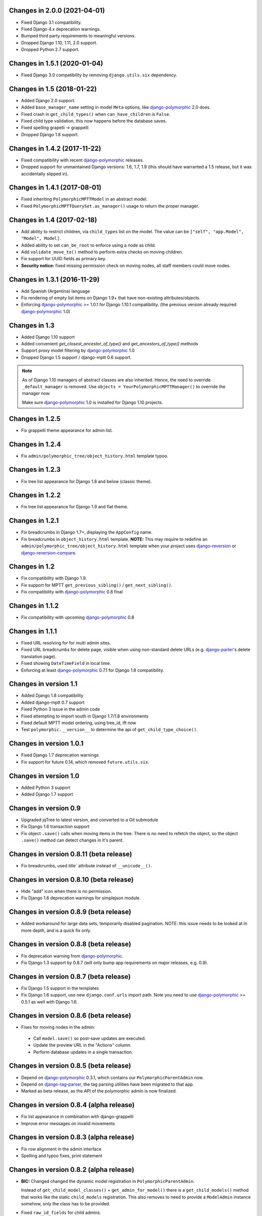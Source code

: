 Changes in 2.0.0 (2021-04-01)
-----------------------------

* Fixed Django 3.1 compatibility.
* Fixed Django 4.x deprecation warnings.
* Bumped third party requirements to meaningful versions.
* Dropped Django 1.10, 1.11, 2.0 support.
* Dropped Python 2.7 support.


Changes in 1.5.1 (2020-01-04)
-----------------------------

* Fixed Django 3.0 compatibility by removing ``django.utils.six`` dependency.


Changes in 1.5 (2018-01-22)
---------------------------

* Added Django 2.0 support.
* Added ``base_manager_name`` setting in model ``Meta`` options, like django-polymorphic_ 2.0 does.
* Fixed crash in ``get_child_types()`` when ``can_have_children`` is ``False``.
* Fixed child type validation, this now happens before the database saves.
* Fixed spelling grapelli -> grappelli
* Dropped Django 1.8 support.


Changes in 1.4.2 (2017-11-22)
-----------------------------

* Fixed compatibility with recent django-polymorphic_ releases.
* Dropped support for unmaintained Django versions: 1.6, 1.7, 1.9
  (this should have warranted a 1.5 release, but it was accidentally slipped in).


Changes in 1.4.1 (2017-08-01)
-----------------------------

* Fixed inheriting ``PolymorphicMPTTModel`` in an abstract model.
* Fixed ``PolymorphicMPTTQuerySet.as_manager()`` usage to return the proper manager.


Changes in 1.4 (2017-02-18)
---------------------------

* Add ability to restrict children, via ``child_types`` list on the model.
  The value can be ``["self", "app.Model", "Model", Model]``.
* Added ability to set ``can_be_root`` to enforce using a node as child.
* Add ``validate_move_to()`` method to perform extra checks on moving children.
* Fix support for UUID fields as primary key.
* **Security notice:** fixed missing permission check on moving nodes, all staff members could move nodes.


Changes in 1.3.1 (2016-11-29)
-----------------------------

* Add Spanish (Argentina) language
* Fix rendering of empty list items on Django 1.9+ that have non-existing attributes/objects.
* Enforcing django-polymorphic_ >= 1.0.1 for Django 1.10.1 compatibility.
  (the previous version already required django-polymorphic_ 1.0)


Changes in 1.3
--------------

* Added Django 1.10 support
* Added convenient `get_closest_ancestor_of_type()` and `get_ancestors_of_type()` methods
* Support proxy model filtering by django-polymorphic_ 1.0
* Dropped Django 1.5 support / django-mptt 0.6 support.

.. note:: As of Django 1.10 managers of abstract classes are also inherited.
          Hence, the need to override ``_default_manager`` is removed.
          Use ``objects = YourPolymorphicMPTTManager()`` to override the manager now.

          Make sure django-polymorphic_ 1.0 is installed for Django 1.10 projects.


Changes in 1.2.5
----------------

* Fix grappelli theme appearance for admin list.


Changes in 1.2.4
----------------

* Fix ``admin/polymorphic_tree/object_history.html`` template typoo.


Changes in 1.2.3
----------------

* Fix tree list appearance for Django 1.8 and below (classic theme).


Changes in 1.2.2
----------------

* Fix tree list appearance for Django 1.9 and flat theme.


Changes in 1.2.1
----------------

* Fix breadcrumbs in Django 1.7+, displaying the ``AppConfig`` name.
* Fix breadcrumbs in ``object_history.html`` template.
  **NOTE:** This may require to redefine an ``admin/polymorphic_tree/object_history.html`` template
  when your project uses django-reversion_ or django-reversion-compare_.


Changes in 1.2
--------------

* Fix compatibility with Django 1.9.
* Fix support for MPTT ``get_previous_sibling()`` / ``get_next_sibling()``.
* Fix compatibility with django-polymorphic_ 0.8 final


Changes in 1.1.2
----------------

* Fix compatibility with upcoming django-polymorphic_ 0.8


Changes in 1.1.1
----------------

* Fixed URL resolving for for multi admin sites.
* Fixed URL breadcrumbs for delete page, visible when using non-standard delete URLs (e.g. django-parler_'s delete translation page).
* Fixed showing ``DateTimeField`` in local time.
* Enforcing at least django-polymorphic_ 0.7.1 for Django 1.8 compatibility.


Changes in version 1.1
----------------------

* Added Django 1.8 compatibility
* Added django-mptt 0.7 support
* Fixed Python 3 issue in the admin code
* Fixed attempting to import south in Django 1.7/1.8 environments
* Fixed default MPTT model ordering, using tree_id, lft now
* Test ``polymorphic.__version__`` to determine the api of ``get_child_type_choice()``.


Changes in version 1.0.1
------------------------

* Fixed Django 1.7 deprecation warnings
* Fix support for future 0.14, which removed ``future.utils.six``.


Changes in version 1.0
----------------------

* Added Python 3 support
* Added Django 1.7 support


Changes in version 0.9
----------------------

* Upgraded jqTree to latest version, and converted to a Git submodule
* Fix Django 1.6 transaction support
* Fix object ``.save()`` calls when moving items in the tree.
  There is no need to refetch the object, so the object ``.save()`` method can detect changes in it's parent.


Changes in version 0.8.11 (beta release)
-------------------------------------------

* Fix breadcrumbs, used `title`` attribute instead of ``__unicode__()``.


Changes in version 0.8.10 (beta release)
-------------------------------------------

* Hide "add" icon when there is no permission.
* Fix Django 1.6 deprecation warnings for simplejson module.


Changes in version 0.8.9 (beta release)
-------------------------------------------

* Added workaround for large data sets, temporarily disabled pagination.
  NOTE: this issue needs to be looked at in more depth, and is a quick fix only.


Changes in version 0.8.8 (beta release)
-------------------------------------------

* Fix deprecation warning from django-polymorphic_.
* Fix Django 1.3 support by 0.8.7 (will only bump app requirements on major releases, e.g. 0.9).


Changes in version 0.8.7 (beta release)
---------------------------------------

* Fix Django 1.5 support in the templates
* Fix Django 1.6 support, use new ``django.conf.urls`` import path.
  Note you need to use django-polymorphic_ >= 0.5.1 as well with Django 1.6.


Changes in version 0.8.6 (beta release)
---------------------------------------

* Fixes for moving nodes in the admin:

 * Call ``model.save()`` so post-save updates are executed.
 * Update the preview URL in the "Actions" column.
 * Perform database updates in a single transaction.


Changes in version 0.8.5 (beta release)
---------------------------------------

* Depend on django-polymorphic_ 0.3.1, which contains our ``PolymorphicParentAdmin`` now.
* Depend on django-tag-parser_, the tag parsing utilities have been migrated to that app.
* Marked as beta release, as the API of the polymorphic admin is now finalized.


Changes in version 0.8.4 (alpha release)
----------------------------------------

* Fix list appearance in combination with django-grappelli
* Improve error messages on invalid movements


Changes in version 0.8.3 (alpha release)
----------------------------------------

* Fix row alignment in the admin interface
* Spelling and typoo fixes, print statement


Changes in version 0.8.2 (alpha release)
----------------------------------------

* **BIC:** Changed changed the dynamic model registration in ``PolymorphicParentAdmin``.

  Instead of ``get_child_model_classes()`` + ``get_admin_for_model()``
  there is a ``get_child_models()`` method that works like the static ``child_models`` registration.
  This also removes to need to provide a ``ModelAdmin`` instance somehow, only the class has to be provided.

* Fixed ``raw_id_fields`` for child admins.
* Fixed accidental late registration of models, fixes the "Save and Continue" button.
* Improved protection of custom subclass views.
* Generate ``django.mo`` files during ``setup.py sdist``.
* Added Dutch translation


Changes in version 0.8.1 (alpha release)
----------------------------------------

* Added ``type_label`` to ``NodeTypeChoiceForm``, for simple label switching.
* Added API's to support django-fluent-pages_, and other systems:

 * Allow the model.``can_have_children`` to be a property
 * Allow to override the error message in PolymorphicTreeForeignKey
 * Added ``can_preview_object()`` code in the admin, used in the actions column.

* Updated README examples


Changes in version 0.8.0 (alpha release)
----------------------------------------

First alpha release, extracted from django-fluent-pages_.

Simplified a lot of code to be tightly focused on the MPTT + Polymorphic code,
and not bother with a plugin registration system.


.. _django-fluent-pages: https://github.com/edoburu/django-fluent-pages
.. _django-parler: https://github.com/edoburu/django-parler
.. _django-polymorphic: https://github.com/django-polymorphic/django-polymorphic
.. _django-reversion: https://github.com/etianen/django-reversion
.. _django-reversion-compare: https://github.com/jedie/django-reversion-compare
.. _django-tag-parser: https://github.com/edoburu/django-tag-parser

